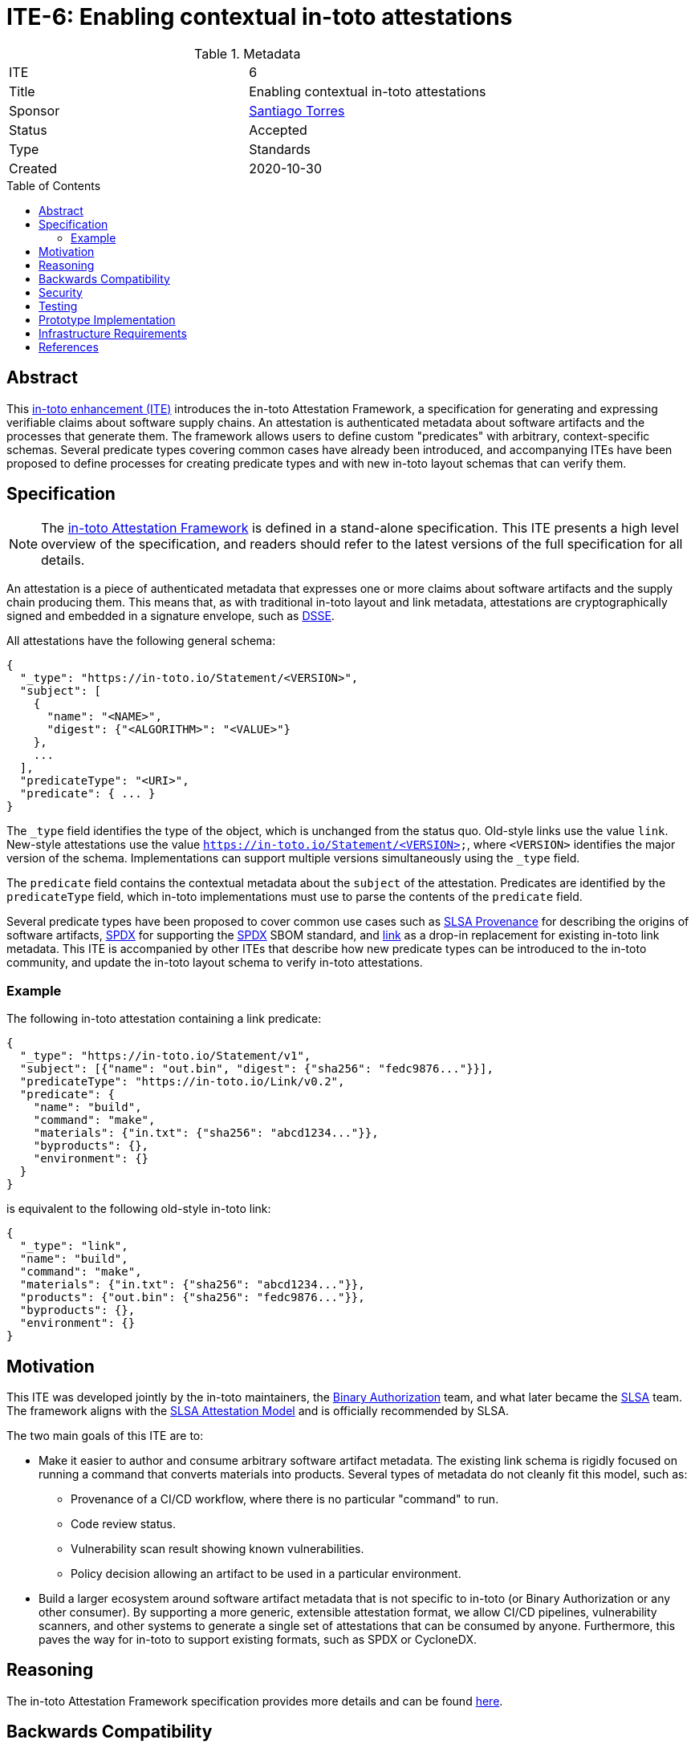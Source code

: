 = ITE-6: Enabling contextual in-toto attestations
:source-highlighter: pygments
:toc: preamble
:toclevels: 2
ifdef::env-github[]
:tip-caption: :bulb:
:note-caption: :information_source:
:important-caption: :heavy_exclamation_mark:
:caution-caption: :fire:
:warning-caption: :warning:
endif::[]

.Metadata
[cols="2"]
|===
| ITE
| 6

| Title
| Enabling contextual in-toto attestations

| Sponsor
| link:https://github.com/santiagotorres[Santiago Torres]

| Status
| Accepted

| Type
| Standards

| Created
| 2020-10-30

|===

[[abstract]]
== Abstract

This link:https://github.com/in-toto/ITE[in-toto enhancement (ITE)] introduces
the in-toto Attestation Framework, a specification for generating and expressing
verifiable claims about software supply chains. An attestation is authenticated
metadata about software artifacts and the processes that generate them. The
framework allows users to define custom "predicates" with arbitrary,
context-specific schemas. Several predicate types covering common cases have
already been introduced, and accompanying ITEs have been proposed to define
processes for creating predicate types and with new in-toto layout schemas that
can verify them.

[[specification]]
== Specification

NOTE: The
link:https://github.com/in-toto/attestation[in-toto Attestation Framework] is
defined in a stand-alone specification. This ITE presents a high level overview
of the specification, and readers should refer to the latest versions of the
full specification for all details.

An attestation is a piece of authenticated metadata that expresses one or more
claims about software artifacts and the supply chain producing them. This means
that, as with traditional in-toto layout and link metadata, attestations are
cryptographically signed and embedded in a signature envelope, such as
link:https://github.com/secure-systems-lab/dsse[DSSE].

All attestations have the following general schema:

```json
{
  "_type": "https://in-toto.io/Statement/<VERSION>",
  "subject": [
    {
      "name": "<NAME>",
      "digest": {"<ALGORITHM>": "<VALUE>"}
    },
    ...
  ],
  "predicateType": "<URI>",
  "predicate": { ... }
}
```

The `_type` field identifies the type of the object, which is unchanged from the
status quo. Old-style links use the value `link`. New-style attestations use the
value `https://in-toto.io/Statement/<VERSION>`, where `<VERSION>` identifies the
major version of the schema. Implementations can support multiple versions
simultaneously using the `_type` field.

The `predicate` field contains the contextual metadata about the `subject` of
the attestation. Predicates are identified by the `predicateType` field, which
in-toto implementations must use to parse the contents of the `predicate` field.

Several predicate types have been proposed to cover common use cases such as
link:https://slsa.dev/provenance/[SLSA Provenance] for describing the origins of
software artifacts,
link:https://github.com/in-toto/attestation/blob/main/spec/predicates/spdx.md[SPDX]
for supporting the link:https://spdx.dev[SPDX] SBOM standard, and
link:https://github.com/in-toto/attestation/blob/main/spec/predicates/link.md[link]
as a drop-in replacement for existing in-toto link metadata. This ITE is
accompanied by other ITEs that describe how new predicate types can be
introduced to the in-toto community, and update the in-toto layout schema to
verify in-toto attestations.

=== Example

The following in-toto attestation containing a link predicate:

```json
{
  "_type": "https://in-toto.io/Statement/v1",
  "subject": [{"name": "out.bin", "digest": {"sha256": "fedc9876..."}}],
  "predicateType": "https://in-toto.io/Link/v0.2",
  "predicate": {
    "name": "build",
    "command": "make",
    "materials": {"in.txt": {"sha256": "abcd1234..."}},
    "byproducts": {},
    "environment": {}
  }
}
```

is equivalent to the following old-style in-toto link:

```json
{
  "_type": "link",
  "name": "build",
  "command": "make",
  "materials": {"in.txt": {"sha256": "abcd1234..."}},
  "products": {"out.bin": {"sha256": "fedc9876..."}},
  "byproducts": {},
  "environment": {}
}
```

[[motivation]]
== Motivation

This ITE was developed jointly by the in-toto maintainers, the
link:https://cloud.google.com/binary-authorization[Binary Authorization]
team, and what later became the link:https://slsa.dev[SLSA] team. The framework
aligns with the link:https://slsa.dev/attestation-model[SLSA Attestation Model]
and is officially recommended by SLSA.

The two main goals of this ITE are to:

*   Make it easier to author and consume arbitrary software artifact metadata.
    The existing link schema is rigidly focused on running a command that
    converts materials into products. Several types of metadata do not cleanly
    fit this model, such as:
    **   Provenance of a CI/CD workflow, where there is no particular "command"
         to run.
    **   Code review status.
    **   Vulnerability scan result showing known vulnerabilities.
    **   Policy decision allowing an artifact to be used in a particular environment.

*   Build a larger ecosystem around software artifact metadata that is not
    specific to in-toto (or Binary Authorization or any other consumer). By
    supporting a more generic, extensible attestation format, we allow CI/CD
    pipelines, vulnerability scanners, and other systems to generate a single
    set of attestations that can be consumed by anyone. Furthermore, this paves
    the way for in-toto to support existing formats, such as SPDX or CycloneDX.

[[reasoning]]
== Reasoning

The in-toto Attestation Framework specification provides more details and can be
found
link:https://github.com/in-toto/attestation/blob/main/docs/README.md#reasoning[here].

[[backwards-compatibility]]
== Backwards Compatibility

The new framework supports a drop-in replacement for in-toto link metadata,
meaning that the types of claims supported up to this point can continue to be
made. Link predicates will be supported as a drop-in replacement for old-style
links in in-toto's workflows.

Separately, in-toto implementations should continue to support old-style link
metadata alongside attestations for a transitionary period of time. Implementers
are free to determine the specific duration of this period, but it MUST be
communicated to the in-toto community. For example, the in-toto reference
implementation's timeline of support for old-style links will be discussed in
the official roadmap.

[[security]]
== Security

This ITE impacts the security of in-toto in a way that cannot be clearly defined
here because security must be evaluated in the context of each individual
predicate type. This is out of scope of this ITE and is delegated to each type.

Consider also that each additional predicate type supported adds complexity to
implementations and thus adds some amount of residual risk due to the increased
attack surface. Given that signatures are verified before predicate type parsing
is performed, this risk increase should be from trusted parties who are acting
malicious (e.g., insider attacks). Security weaknesses due to a predicate type
are thus likely to result in a malicious functionary or sublayout creator being
able to mask malicious behavior or escalate the trust in their role.

Note that the link predicate type is isomorphic to the existing link schema and
can be translated freely in both directions.

[[testing]]
== Testing

As with security, each predicate type must be evaluated individually. To learn
more, implementers are directed to link:../9/README.adoc[ITE-9], which describes
the process of introducing new predicate types and how they are evaluated.

[[prototype-implementation]]
== Prototype Implementation

in-toto's Go implementation has served as the testbed for the Attestation
Framework. Popular predicate types like SLSA Provenance have been implemented
there and used in other applications.

[[infrastructure-requirements]]
== Infrastructure Requirements

No changes.

[[references]]
== References

* link:https://github.com/in-toto/attestation[in-toto Attestation Framework]
* link:../9/README.adoc[ITE-9]
* link:https://slsa.dev/[SLSA]
* link:https://slsa.dev/provenance/[SLSA Provenance]
